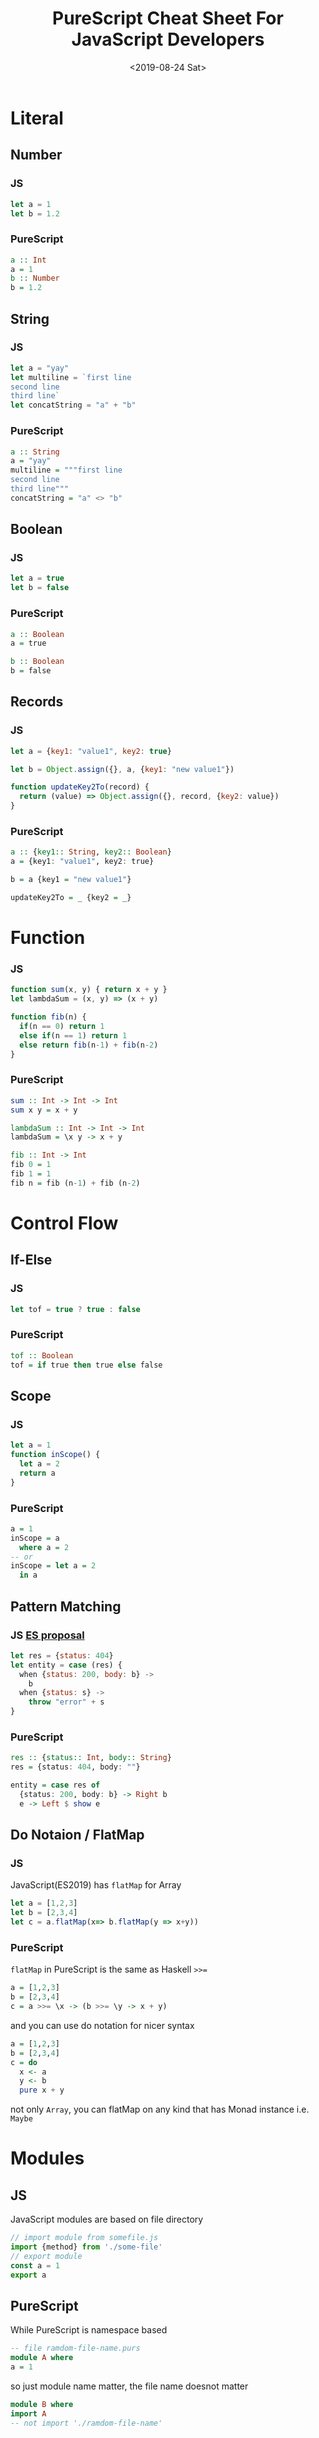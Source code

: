 #+TITLE: PureScript Cheat Sheet For JavaScript Developers
#+Date: <2019-08-24 Sat>
#+KEYWORDS: PureScript,JavaScript
#+description: Coverting code from JavaScript to PureScript is very straight forward.
#+HTML_HEAD_EXTRA: <meta property="og:title" content="PureScript Cheat Sheet" />
#+HTML_HEAD_EXTRA: <meta property="og:type" content="article" />
#+INDEX: Haskell!PureScript Cheat Sheet From JavaScript
#+INDEX: FP!PureScript Cheat Sheet From JavaScript
#+INDEX: PureScript!PureScript Cheat Sheet From JavaScript
#+INDEX: JavaScript!PureScript Cheat Sheet From JavaScript

* Literal
** Number
*** JS
#+BEGIN_SRC js
let a = 1
let b = 1.2
#+END_SRC

*** PureScript
#+BEGIN_SRC haskell
a :: Int
a = 1
b :: Number
b = 1.2
#+END_SRC

** String

*** JS
#+BEGIN_SRC js
let a = "yay"
let multiline = `first line
second line
third line`
let concatString = "a" + "b"
#+END_SRC

*** PureScript
#+BEGIN_SRC haskell
a :: String
a = "yay"
multiline = """first line
second line
third line"""
concatString = "a" <> "b"
#+END_SRC

** Boolean

*** JS
#+BEGIN_SRC js
let a = true
let b = false
#+END_SRC

*** PureScript
#+BEGIN_SRC haskell
a :: Boolean
a = true

b :: Boolean
b = false
#+END_SRC

** Records

*** JS
#+BEGIN_SRC js
  let a = {key1: "value1", key2: true}

  let b = Object.assign({}, a, {key1: "new value1"})

  function updateKey2To(record) {
    return (value) => Object.assign({}, record, {key2: value})
  }
#+END_SRC

*** PureScript
#+BEGIN_SRC haskell
a :: {key1:: String, key2:: Boolean}
a = {key1: "value1", key2: true}

b = a {key1 = "new value1"}

updateKey2To = _ {key2 = _}
#+END_SRC

* Function

*** JS
#+BEGIN_SRC js
function sum(x, y) { return x + y }
let lambdaSum = (x, y) => (x + y)

function fib(n) {
  if(n == 0) return 1
  else if(n == 1) return 1
  else return fib(n-1) + fib(n-2)
}
#+END_SRC

*** PureScript
#+BEGIN_SRC haskell
sum :: Int -> Int -> Int
sum x y = x + y

lambdaSum :: Int -> Int -> Int
lambdaSum = \x y -> x + y

fib :: Int -> Int
fib 0 = 1
fib 1 = 1
fib n = fib (n-1) + fib (n-2)
#+END_SRC

* Control Flow

** If-Else

*** JS 
#+BEGIN_SRC js
let tof = true ? true : false
#+END_SRC
*** PureScript
#+BEGIN_SRC haskell
tof :: Boolean
tof = if true then true else false
#+END_SRC
** Scope
*** JS
#+BEGIN_SRC js
let a = 1
function inScope() {
  let a = 2
  return a
}
#+END_SRC
*** PureScript
#+BEGIN_SRC haskell
a = 1
inScope = a
  where a = 2
-- or
inScope = let a = 2
  in a
#+END_SRC

** Pattern Matching

*** JS [[https://github.com/tc39/proposal-pattern-matching][ES proposal]]
#+BEGIN_SRC js
  let res = {status: 404}
  let entity = case (res) {
    when {status: 200, body: b} ->
      b
    when {status: s} ->
      throw "error" + s
  }
#+END_SRC

*** PureScript
#+BEGIN_SRC haskell
res :: {status:: Int, body:: String}
res = {status: 404, body: ""}

entity = case res of
  {status: 200, body: b} -> Right b
  e -> Left $ show e
#+END_SRC

** Do Notaion / FlatMap

*** JS
JavaScript(ES2019) has =flatMap= for Array
 #+BEGIN_SRC js
   let a = [1,2,3]
   let b = [2,3,4]
   let c = a.flatMap(x=> b.flatMap(y => x+y))
 #+END_SRC

*** PureScript
=flatMap= in PureScript is the same as Haskell ~>>=~
#+BEGIN_SRC haskell
a = [1,2,3]
b = [2,3,4]
c = a >>= \x -> (b >>= \y -> x + y)
#+END_SRC

and you can use do notation for nicer syntax

#+BEGIN_SRC haskell
a = [1,2,3]
b = [2,3,4]
c = do
  x <- a
  y <- b
  pure x + y
#+END_SRC

not only =Array=, you can flatMap on any kind that has Monad instance i.e. =Maybe=

* Modules
** JS
JavaScript modules are based on file directory
#+BEGIN_SRC js
// import module from somefile.js
import {method} from './some-file'
// export module
const a = 1
export a
#+END_SRC
** PureScript
While PureScript is namespace based
#+BEGIN_SRC haskell
-- file ramdom-file-name.purs
module A where
a = 1
#+END_SRC

so just module name matter, the file name doesnot matter
#+BEGIN_SRC haskell
module B where
import A
-- not import './ramdom-file-name'
#+END_SRC

* Reference

- https://github.com/purescript/documentation/blob/master/language/Syntax.md
